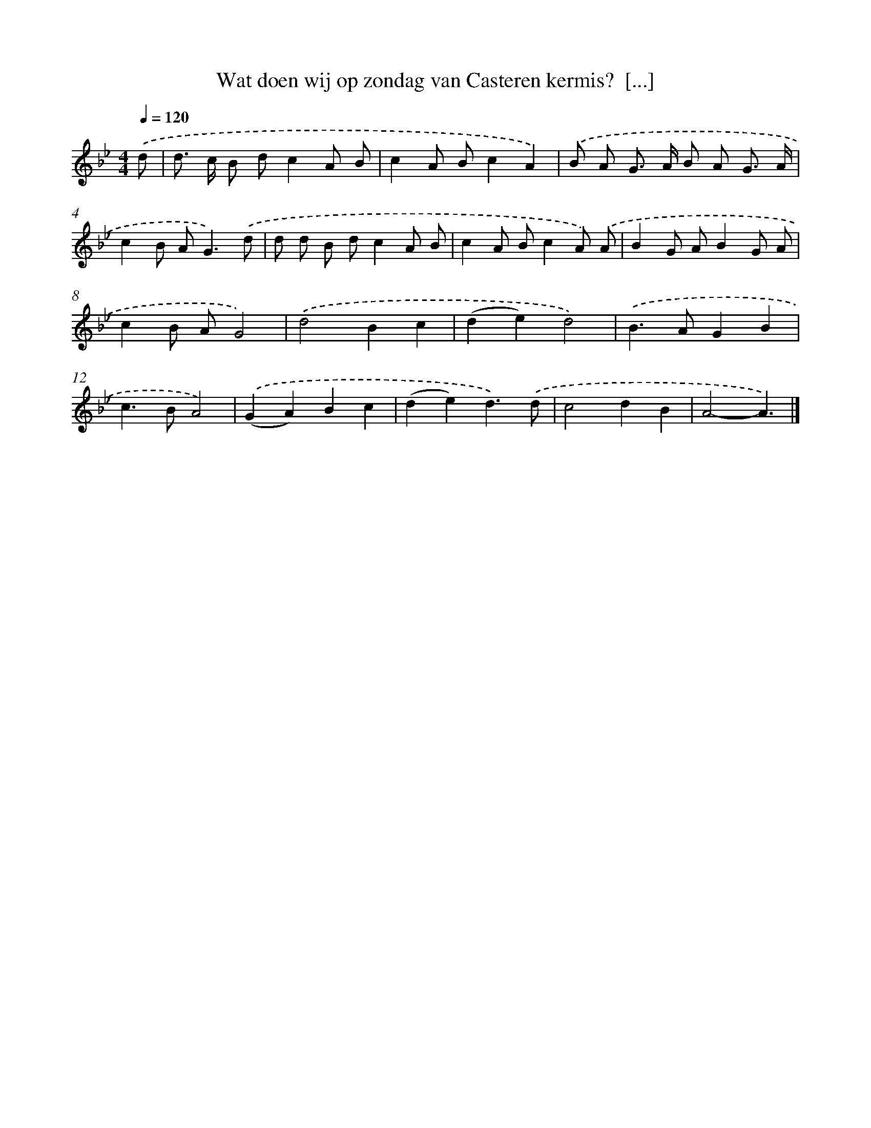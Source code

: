X: 4709
T: Wat doen wij op zondag van Casteren kermis?  [...]
%%abc-version 2.0
%%abcx-abcm2ps-target-version 5.9.1 (29 Sep 2008)
%%abc-creator hum2abc beta
%%abcx-conversion-date 2018/11/01 14:36:12
%%humdrum-veritas 780278408
%%humdrum-veritas-data 899984301
%%continueall 1
%%barnumbers 0
L: 1/8
M: 4/4
Q: 1/4=120
K: Bb clef=treble
.('d [I:setbarnb 1]|
d> c B dc2A B |
c2A Bc2A2) |
.('B A G> A B A G3/ A/ |
c2B A2<G2).('d |
d d B dc2A B |
c2A Bc2A) .('A |
B2G AB2G A |
c2B AG4) |
.('d4B2c2 |
(d2e2)d4) |
.('B2>A2G2B2 |
c2>B2A4) |
.('(G2A2)B2c2 |
(d2e2)d3).('d |
c4d2B2 |
A4-A3) |]
